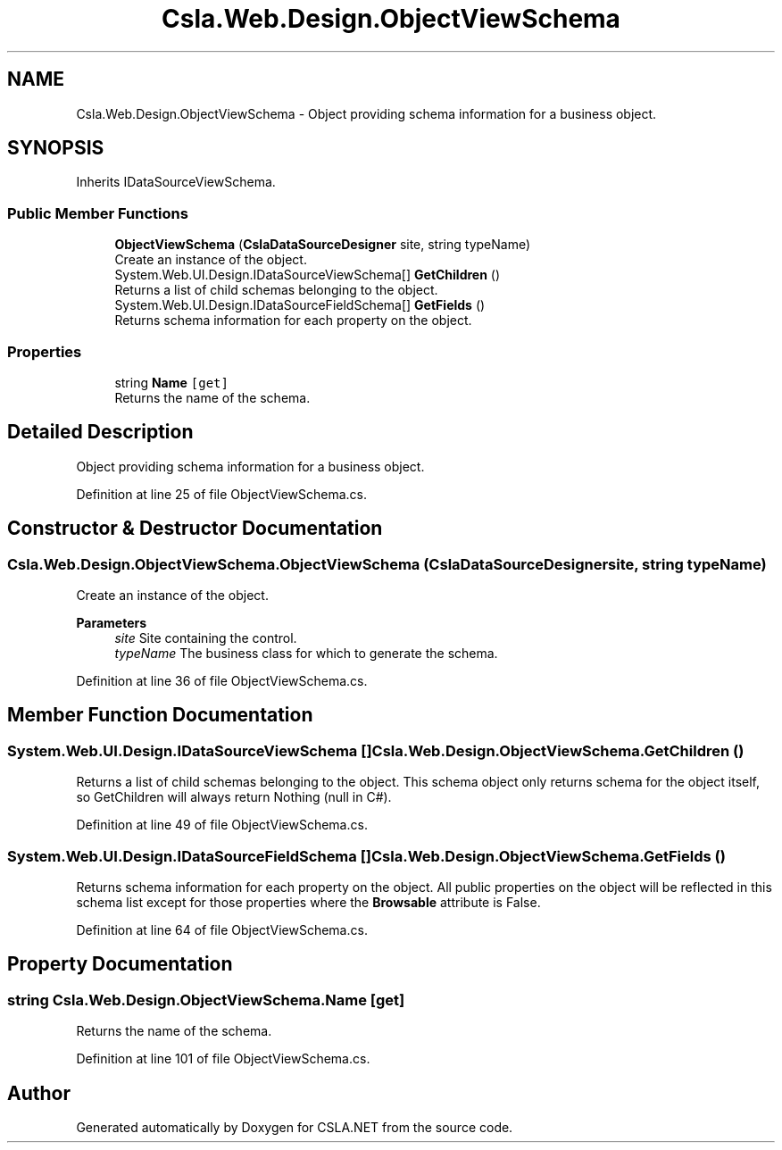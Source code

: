 .TH "Csla.Web.Design.ObjectViewSchema" 3 "Thu Jul 22 2021" "Version 5.4.2" "CSLA.NET" \" -*- nroff -*-
.ad l
.nh
.SH NAME
Csla.Web.Design.ObjectViewSchema \- Object providing schema information for a business object\&.  

.SH SYNOPSIS
.br
.PP
.PP
Inherits IDataSourceViewSchema\&.
.SS "Public Member Functions"

.in +1c
.ti -1c
.RI "\fBObjectViewSchema\fP (\fBCslaDataSourceDesigner\fP site, string typeName)"
.br
.RI "Create an instance of the object\&. "
.ti -1c
.RI "System\&.Web\&.UI\&.Design\&.IDataSourceViewSchema[] \fBGetChildren\fP ()"
.br
.RI "Returns a list of child schemas belonging to the object\&. "
.ti -1c
.RI "System\&.Web\&.UI\&.Design\&.IDataSourceFieldSchema[] \fBGetFields\fP ()"
.br
.RI "Returns schema information for each property on the object\&. "
.in -1c
.SS "Properties"

.in +1c
.ti -1c
.RI "string \fBName\fP\fC [get]\fP"
.br
.RI "Returns the name of the schema\&. "
.in -1c
.SH "Detailed Description"
.PP 
Object providing schema information for a business object\&. 


.PP
Definition at line 25 of file ObjectViewSchema\&.cs\&.
.SH "Constructor & Destructor Documentation"
.PP 
.SS "Csla\&.Web\&.Design\&.ObjectViewSchema\&.ObjectViewSchema (\fBCslaDataSourceDesigner\fP site, string typeName)"

.PP
Create an instance of the object\&. 
.PP
\fBParameters\fP
.RS 4
\fIsite\fP Site containing the control\&.
.br
\fItypeName\fP The business class for which to generate the schema\&.
.RE
.PP

.PP
Definition at line 36 of file ObjectViewSchema\&.cs\&.
.SH "Member Function Documentation"
.PP 
.SS "System\&.Web\&.UI\&.Design\&.IDataSourceViewSchema [] Csla\&.Web\&.Design\&.ObjectViewSchema\&.GetChildren ()"

.PP
Returns a list of child schemas belonging to the object\&. This schema object only returns schema for the object itself, so GetChildren will always return Nothing (null in C#)\&.
.PP
Definition at line 49 of file ObjectViewSchema\&.cs\&.
.SS "System\&.Web\&.UI\&.Design\&.IDataSourceFieldSchema [] Csla\&.Web\&.Design\&.ObjectViewSchema\&.GetFields ()"

.PP
Returns schema information for each property on the object\&. All public properties on the object will be reflected in this schema list except for those properties where the \fBBrowsable\fP attribute is False\&. 
.PP
Definition at line 64 of file ObjectViewSchema\&.cs\&.
.SH "Property Documentation"
.PP 
.SS "string Csla\&.Web\&.Design\&.ObjectViewSchema\&.Name\fC [get]\fP"

.PP
Returns the name of the schema\&. 
.PP
Definition at line 101 of file ObjectViewSchema\&.cs\&.

.SH "Author"
.PP 
Generated automatically by Doxygen for CSLA\&.NET from the source code\&.
